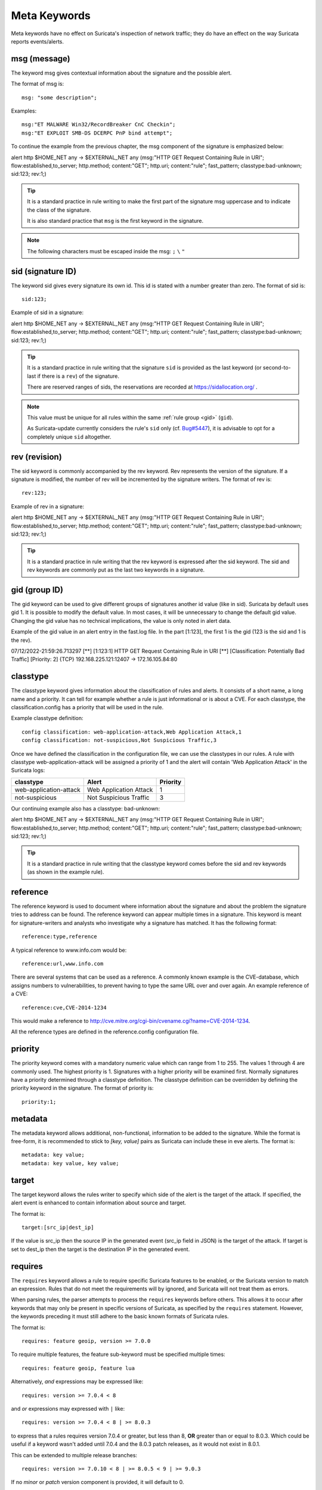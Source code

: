 Meta Keywords
=============

.. role:: example-rule-emphasis

Meta keywords have no effect on Suricata's inspection of network traffic;
they do have an effect on the way Suricata reports events/alerts.

msg (message)
-------------

The keyword msg gives contextual information about the signature and the possible alert.

The format of msg is::

  msg: "some description";

Examples::

  msg:"ET MALWARE Win32/RecordBreaker CnC Checkin";
  msg:"ET EXPLOIT SMB-DS DCERPC PnP bind attempt";

To continue the example from the previous chapter, the msg component of the
signature is emphasized below:

.. container:: example-rule

    alert http $HOME_NET any -> $EXTERNAL_NET any (:example-rule-emphasis:`msg:"HTTP GET Request Containing Rule in URI";` flow:established,to_server; http.method; content:"GET"; http.uri; content:"rule"; fast_pattern; classtype:bad-unknown; sid:123; rev:1;)

.. tip::

   It is a standard practice in rule writing to make the first part of the
   signature msg uppercase and to indicate the class of the signature.

   It is also standard practice that ``msg`` is the first keyword in the signature.

.. note:: The following characters must be escaped inside the msg:
	      ``;`` ``\`` ``"``

sid (signature ID)
------------------

The keyword sid gives every signature its own id. This id is stated with a number
greater than zero. The format of sid is::

  sid:123;

Example of sid in a signature:

.. container:: example-rule

    alert http $HOME_NET any -> $EXTERNAL_NET any (msg:"HTTP GET Request Containing Rule in URI"; flow:established,to_server; http.method; content:"GET"; http.uri; content:"rule"; fast_pattern; classtype:bad-unknown; :example-rule-emphasis:`sid:123;` rev:1;)

.. tip::

   It is a standard practice in rule writing that the signature ``sid`` is
   provided as the last keyword (or second-to-last if there is a ``rev``)
   of the signature.

   There are reserved ranges of sids, the reservations are recorded
   at https://sidallocation.org/ .

.. Note::

   This value must be unique for all rules within the same :ref:`rule group
   <gid>` (``gid``).

   As Suricata-update currently considers the rule's ``sid`` only (cf. `Bug#5447
   <https://redmine.openinfosecfoundation.org/issues/5447>`_), it is advisable
   to opt for a completely unique ``sid`` altogether.

rev (revision)
--------------

The sid keyword is commonly accompanied by the rev keyword. Rev
represents the version of the signature. If a signature is modified,
the number of rev will be incremented by the signature writers. The
format of rev is::

  rev:123;


Example of rev in a signature:

.. container:: example-rule

    alert http $HOME_NET any -> $EXTERNAL_NET any (msg:"HTTP GET Request Containing Rule in URI"; flow:established,to_server; http.method; content:"GET"; http.uri; content:"rule"; fast_pattern; classtype:bad-unknown; sid:123; :example-rule-emphasis:`rev:1;`)

.. tip::

    It is a standard practice in rule writing that the rev keyword
    is expressed after the sid keyword. The sid and rev keywords
    are commonly put as the last two keywords in a signature.

.. _gid:

gid (group ID)
--------------

The gid keyword can be used to give different groups of
signatures another id value (like in sid). Suricata by default uses gid 1.
It is possible to modify the default value. In most cases, it will be
unnecessary to change the default gid value. Changing the gid value
has no technical implications, the value is only noted in alert data.

Example of the gid value in an alert entry in the fast.log file.
In the part [1:123], the first 1 is the gid (123 is the sid and 1 is the rev).

.. container:: example-rule

    07/12/2022-21:59:26.713297  [**] [:example-rule-emphasis:`1`:123:1] HTTP GET Request Containing Rule in URI [**] [Classification: Potentially Bad Traffic] [Priority: 2] {TCP} 192.168.225.121:12407 -> 172.16.105.84:80


classtype
---------

The classtype keyword gives information about the classification of
rules and alerts. It consists of a short name, a long name and a
priority. It can tell for example whether a rule is just informational
or is about a CVE. For each classtype, the classification.config has a
priority that will be used in the rule.

Example classtype definition::

  config classification: web-application-attack,Web Application Attack,1
  config classification: not-suspicious,Not Suspicious Traffic,3

Once we have defined the classification in the configuration file,
we can use the classtypes in our rules. A rule with classtype web-application-attack
will be assigned a priority of 1 and the alert will contain 'Web Application Attack'
in the Suricata logs:

=======================  ======================  ===========
classtype                Alert                   Priority
=======================  ======================  ===========
web-application-attack   Web Application Attack  1
not-suspicious           Not Suspicious Traffic  3
=======================  ======================  ===========

Our continuing example also has a classtype: bad-unknown:

.. container:: example-rule

        alert http $HOME_NET any -> $EXTERNAL_NET any (msg:"HTTP GET Request Containing Rule in URI"; flow:established,to_server; http.method; content:"GET"; http.uri; content:"rule"; fast_pattern; :example-rule-emphasis:`classtype:bad-unknown;` sid:123; rev:1;)


.. tip::

    It is a standard practice in rule writing that the classtype keyword comes
    before the sid and rev keywords (as shown in the example rule).

reference
---------
The reference keyword is used to document where information about the
signature and about the problem the signature tries to address can be
found. The reference keyword can appear multiple times in a signature.
This keyword is meant for signature-writers and analysts who
investigate why a signature has matched. It has the following format::

  reference:type,reference

A typical reference to www.info.com would be::

  reference:url,www.info.com

There are several systems that can be used as a reference. A
commonly known example is the CVE-database, which assigns numbers to
vulnerabilities, to prevent having to type the same URL over and over
again. An example reference of a CVE::

  reference:cve,CVE-2014-1234

This would make a reference to http://cve.mitre.org/cgi-bin/cvename.cgi?name=CVE-2014-1234.

All the reference types are defined in the reference.config configuration file.

priority
--------

The priority keyword comes with a mandatory numeric value which can
range from 1 to 255. The values 1 through 4 are commonly used.
The highest priority is 1. Signatures with a higher priority will
be examined first. Normally signatures have a priority determined through
a classtype definition. The classtype definition can be overridden
by defining the priority keyword in the signature.
The format of priority is::

  priority:1;

metadata
--------
The metadata keyword allows additional, non-functional, information to
be added to the signature. While the format is free-form, it is
recommended to stick to `[key, value]` pairs as Suricata can include these
in eve alerts. The format is::

  metadata: key value;
  metadata: key value, key value;

target
------

The target keyword allows the rules writer to specify which side of the
alert is the target of the attack. If specified, the alert event is enhanced
to contain information about source and target.

The format is::

   target:[src_ip|dest_ip]

If the value is src_ip then the source IP in the generated event (src_ip
field in JSON) is the target of the attack. If target is set to dest_ip
then the target is the destination IP in the generated event.

requires
--------

The ``requires`` keyword allows a rule to require specific Suricata
features to be enabled, or the Suricata version to match an
expression. Rules that do not meet the requirements will by ignored,
and Suricata will not treat them as errors.

When parsing rules, the parser attempts to process the ``requires``
keywords before others. This allows it to occur after keywords that
may only be present in specific versions of Suricata, as specified by
the ``requires`` statement. However, the keywords preceding it must
still adhere to the basic known formats of Suricata rules.

The format is::

   requires: feature geoip, version >= 7.0.0

To require multiple features, the feature sub-keyword must be
specified multiple times::

   requires: feature geoip, feature lua

Alternatively, *and* expressions may be expressed like::

   requires: version >= 7.0.4 < 8

and *or* expressions may expressed with ``|`` like::

   requires: version >= 7.0.4 < 8 | >= 8.0.3

to express that a rules requires version 7.0.4 or greater, but less
than 8, **OR** greater than or equal to 8.0.3. Which could be useful
if a keyword wasn't added until 7.0.4 and the 8.0.3 patch releases, as
it would not exist in 8.0.1.

This can be extended to multiple release branches::

   requires: version >= 7.0.10 < 8 | >= 8.0.5 < 9 | >= 9.0.3

If no *minor* or *patch* version component is provided, it will
default to 0.

The ``version`` may only be specified once, if specified more than
once the rule will log an error and not be loaded.

The ``requires`` keyword was introduced in Suricata 7.0.3 and 8.0.0.
